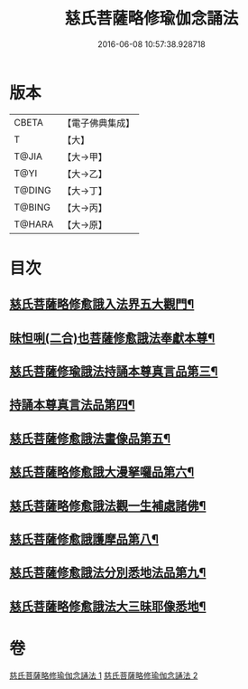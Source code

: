 #+TITLE: 慈氏菩薩略修瑜伽念誦法 
#+DATE: 2016-06-08 10:57:38.928718

* 版本
 |     CBETA|【電子佛典集成】|
 |         T|【大】     |
 |     T@JIA|【大→甲】   |
 |      T@YI|【大→乙】   |
 |    T@DING|【大→丁】   |
 |    T@BING|【大→丙】   |
 |    T@HARA|【大→原】   |

* 目次
** [[file:KR6j0358_001.txt::001-0590a6][慈氏菩薩略修愈誐入法界五大觀門¶]]
** [[file:KR6j0358_001.txt::001-0592b6][昧怛唎(二合)也菩薩修愈誐法奉獻本尊¶]]
** [[file:KR6j0358_001.txt::001-0593b20][慈氏菩薩修瑜誐法持誦本尊真言品第三¶]]
** [[file:KR6j0358_002.txt::002-0595a16][持誦本尊真言法品第四¶]]
** [[file:KR6j0358_002.txt::002-0595b26][慈氏菩薩修愈誐法畫像品第五¶]]
** [[file:KR6j0358_002.txt::002-0596c11][慈氏菩薩略修愈誐大漫拏囉品第六¶]]
** [[file:KR6j0358_002.txt::002-0597c20][慈氏菩薩略修愈誐法觀一生補處諸佛¶]]
** [[file:KR6j0358_002.txt::002-0598b11][慈氏菩薩修愈誐護摩品第八¶]]
** [[file:KR6j0358_002.txt::002-0598c15][慈氏菩薩修愈誐法分別悉地法品第九¶]]
** [[file:KR6j0358_002.txt::002-0599b19][慈氏菩薩略修愈誐法大三昧耶像悉地¶]]

* 卷
[[file:KR6j0358_001.txt][慈氏菩薩略修瑜伽念誦法 1]]
[[file:KR6j0358_002.txt][慈氏菩薩略修瑜伽念誦法 2]]

